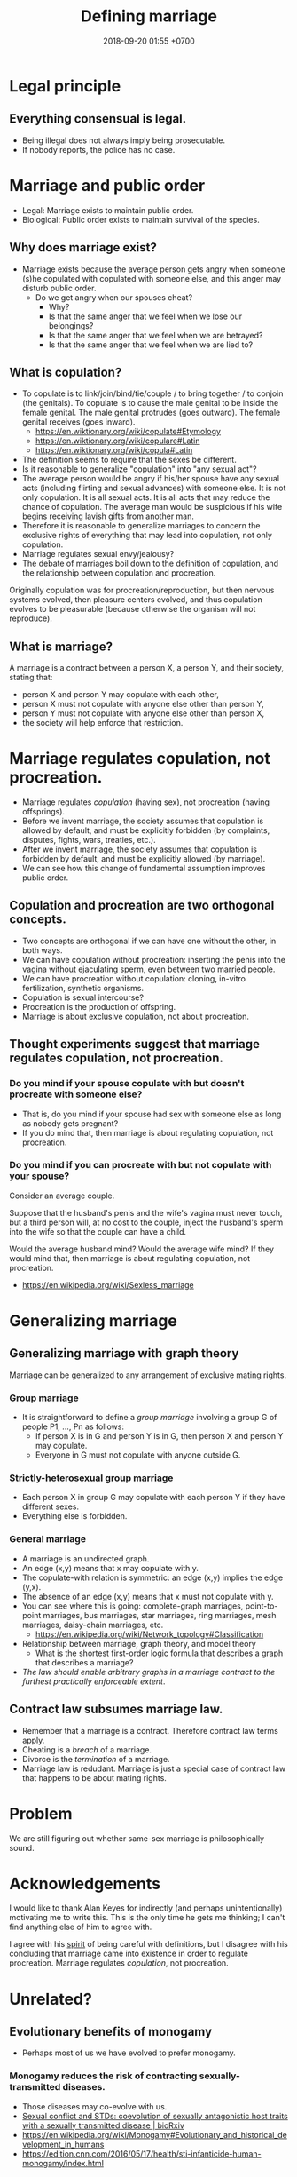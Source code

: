 #+TITLE: Defining marriage
#+DATE: 2018-09-20 01:55 +0700
#+PERMALINK: /marry.html
* Legal principle
** Everything consensual is legal.
- Being illegal does not always imply being prosecutable.
- If nobody reports, the police has no case.
* Marriage and public order
- Legal: Marriage exists to maintain public order.
- Biological: Public order exists to maintain survival of the species.
** Why does marriage exist?
- Marriage exists because the average person gets angry when someone (s)he copulated with copulated with someone else,
  and this anger may disturb public order.
  - Do we get angry when our spouses cheat?
    - Why?
    - Is that the same anger that we feel when we lose our belongings?
    - Is that the same anger that we feel when we are betrayed?
    - Is that the same anger that we feel when we are lied to?
** What is copulation?
- To copulate is to link/join/bind/tie/couple / to bring together / to conjoin (the genitals).
  To copulate is to cause the male genital to be inside the female genital.
  The male genital protrudes (goes outward).
  The female genital receives (goes inward).
  - https://en.wiktionary.org/wiki/copulate#Etymology
  - https://en.wiktionary.org/wiki/copulare#Latin
  - https://en.wiktionary.org/wiki/copula#Latin
- The definition seems to require that the sexes be different.
- Is it reasonable to generalize "copulation" into "any sexual act"?
- The average person would be angry if his/her spouse have any sexual acts (including flirting and sexual advances) with someone else.
  It is not only copulation.
  It is all sexual acts.
  It is all acts that may reduce the chance of copulation.
  The average man would be suspicious if his wife begins receiving lavish gifts from another man.
- Therefore it is reasonable to generalize marriages to concern the exclusive rights of everything that may lead into copulation, not only copulation.
- Marriage regulates sexual envy/jealousy?
- The debate of marriages boil down to the definition of copulation, and the relationship between copulation and procreation.

Originally copulation was for procreation/reproduction, but then nervous systems evolved, then pleasure centers evolved,
and thus copulation evolves to be pleasurable (because otherwise the organism will not reproduce).
** What is marriage?
A marriage is a contract between a person X, a person Y, and their society, stating that:
- person X and person Y may copulate with each other,
- person X must not copulate with anyone else other than person Y,
- person Y must not copulate with anyone else other than person X,
- the society will help enforce that restriction.
* Marriage regulates copulation, not procreation.
- Marriage regulates /copulation/ (having sex), not procreation (having offsprings).
- Before we invent marriage, the society assumes that copulation is allowed by default, and must be explicitly forbidden (by complaints, disputes, fights, wars, treaties, etc.).
- After we invent marriage, the society assumes that copulation is forbidden by default, and must be explicitly allowed (by marriage).
- We can see how this change of fundamental assumption improves public order.
** Copulation and procreation are two orthogonal concepts.
- Two concepts are orthogonal if we can have one without the other, in both ways.
- We can have copulation without procreation: inserting the penis into the vagina without ejaculating sperm, even between two married people.
- We can have procreation without copulation: cloning, in-vitro fertilization, synthetic organisms.
- Copulation is sexual intercourse?
- Procreation is the production of offspring.
- Marriage is about exclusive copulation, not about procreation.
** Thought experiments suggest that marriage regulates copulation, not procreation.
*** Do you mind if your spouse copulate with but doesn't procreate with someone else?
- That is, do you mind if your spouse had sex with someone else as long as nobody gets pregnant?
- If you do mind that, then marriage is about regulating copulation, not procreation.
*** Do you mind if you can procreate with but not copulate with your spouse?
Consider an average couple.

Suppose that the husband's penis and the wife's vagina must never touch,
but a third person will, at no cost to the couple, inject the husband's sperm into the wife so that the couple can have a child.

Would the average husband mind?
Would the average wife mind?
If they would mind that, then marriage is about regulating copulation, not procreation.

- https://en.wikipedia.org/wiki/Sexless_marriage
* Generalizing marriage
** Generalizing marriage with graph theory
Marriage can be generalized to any arrangement of exclusive mating rights.
*** Group marriage
- It is straightforward to define a /group marriage/ involving a group G of people P1, ..., Pn as follows:
  - If person X is in G and person Y is in G, then person X and person Y may copulate.
  - Everyone in G must not copulate with anyone outside G.
*** Strictly-heterosexual group marriage
- Each person X in group G may copulate with each person Y if they have different sexes.
- Everything else is forbidden.
*** General marriage
- A marriage is an undirected graph.
- An edge (x,y) means that x may copulate with y.
- The copulate-with relation is symmetric: an edge (x,y) implies the edge (y,x).
- The absence of an edge (x,y) means that x must not copulate with y.
- You can see where this is going: complete-graph marriages, point-to-point marriages, bus marriages, star marriages, ring marriages, mesh marriages, daisy-chain marriages, etc.
  - https://en.wikipedia.org/wiki/Network_topology#Classification
- Relationship between marriage, graph theory, and model theory
  - What is the shortest first-order logic formula that describes a graph that describes a marriage?
- /The law should enable arbitrary graphs in a marriage contract to the furthest practically enforceable extent/.
** Contract law subsumes marriage law.
- Remember that a marriage is a contract.
  Therefore contract law terms apply.
- Cheating is a /breach/ of a marriage.
- Divorce is the /termination/ of a marriage.
- Marriage law is redudant.
  Marriage is just a special case of contract law that happens to be about mating rights.
* Problem
We are still figuring out whether same-sex marriage is philosophically sound.
* Acknowledgements
I would like to thank Alan Keyes for indirectly (and perhaps unintentionally) motivating me to write this.
This is the only time he gets me thinking; I can't find anything else of him to agree with.

I agree with his [[https://www.youtube.com/watch?v=BMYBl2uzXEw][spirit]] of being careful with definitions, but I disagree with his concluding that marriage came into existence in order to regulate procreation.
Marriage regulates /copulation/, not procreation.
* Unrelated?
** Evolutionary benefits of monogamy
- Perhaps most of us we have evolved to prefer monogamy.
*** Monogamy reduces the risk of contracting sexually-transmitted diseases.
- Those diseases may co-evolve with us.
- [[https://www.biorxiv.org/content/early/2017/10/15/203695][Sexual conflict and STDs: coevolution of sexually antagonistic host traits with a sexually transmitted disease | bioRxiv]]
- https://en.wikipedia.org/wiki/Monogamy#Evolutionary_and_historical_development_in_humans
- https://edition.cnn.com/2016/05/17/health/sti-infanticide-human-monogamy/index.html
*** Monogamy improves infant survival.
